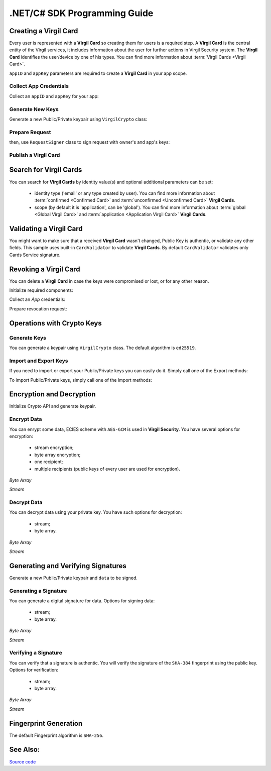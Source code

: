.NET/C# SDK Programming Guide
=============================

Creating a Virgil Card
----------------------

Every user is represented with a **Virgil Card** so creating them for users is a required step. A **Virgil Card** is the central entity of the Virgil services, it includes information about the user for further actions in Virgil Security system. The **Virgil Card** identifies the user/device by one of his types. You can find more information about :term:`Virgil Cards <Virgil Card>`.

``appID`` and ``appKey`` parameters are required to create a **Virgil Card** in your app scope.

Collect App Credentials
~~~~~~~~~~~~~~~~~~~~~~~~~~

Collect an ``appID`` and ``appKey`` for your app:

.. code-block:: csharp
    :linenos:

    var appID = "[YOUR_APP_ID_HERE]";
    var appKeyPassword = "[YOUR_APP_KEY_PASSWORD_HERE]";
    var appKeyData = File.ReadAllBytes("[YOUR_APP_KEY_PATH_HERE]");

    var appKey = crypto.ImportPrivateKey(appKeyData, appKeyPassword);

Generate New Keys
~~~~~~~~~~~~~~~~~~~

Generate a new Public/Private keypair using ``VirgilCrypto`` class:

.. code-block:: csharp
    :linenos:

    var aliceKeys = crypto.GenerateKeys();

Prepare Request
~~~~~~~~~~~~~~~

.. code-block:: csharp
    :linenos:

    var exportedPublicKey = crypto.ExportPublicKey(aliceKeys.PublicKey);
    var createCardRequest = new CreateCardRequest("alice", "username", exportedPublicKey);

then, use ``RequestSigner`` class to sign request with owner's and app's keys:

.. code-block:: csharp
    :linenos:

    var requestSigner = new RequestSigner(crypto);

    requestSigner.SelfSign(createCardRequest, aliceKeys.PrivateKey);
    requestSigner.AuthoritySign(createCardRequest, appID, appKey);

Publish a Virgil Card
~~~~~~~~~~~~~~~~~~~~~

.. code-block:: csharp
    :linenos:

    var aliceCard = await client.CreateCardAsync(createCardRequest);


Search for Virgil Cards
---------------------------

You can search for **Virgil Cards** by identity value(s) and optional additional parameters can be set:

    - identity type ('email' or any type created by user). You can find more information about :term:`confirmed <Confirmed Card>` and :term:`unconfirmed <Unconfirmed Card>` **Virgil Cards**.
    - scope (by default it is 'application', can be 'global'). You can find more information about :term:`global <Global Virgil Card>` and :term:`application <Application Virgil Card>` **Virgil Cards**.

.. code-block:: csharp
    :linenos:

    var client = new VirgilClient("[YOUR_ACCESS_TOKEN_HERE]");

    var criteria = SearchCriteria.ByIdentities("alice", "bob");

    var cards = await client.SearchCardsAsync(criteria);

Validating a Virgil Card
---------------------------

You might want to make sure that a received **Virgil Card** wasn't changed, Public Key is authentic, or validate any other fields.
This sample uses built-in ``CardValidator`` to validate **Virgil Cards**. By default ``CardValidator`` validates only Cards Service signature.

.. code-block:: csharp
    :linenos:

    // Initialize crypto API
    var crypto = new VirgilCrypto();

    var validator = new CardValidator(crypto);

    // Your can also add another Public Key for verification.
    // validator.AddVerifier("[HERE_VERIFIER_CARD_ID]", [HERE_VERIFIER_PUBLIC_KEY]);

    // Initialize service client
    var client = new VirgilClient("[YOUR_ACCESS_TOKEN_HERE]");
    client.SetCardValidator(validator);

    try
    {
        var criteria = SearchCriteria.ByIdentities("alice", "bob");
        var cards = await client.SearchCardsAsync(criteria);
    }
    catch (CardValidationException ex)
    {
        // ex.InvalidCards
    }

Revoking a Virgil Card
---------------------------

You can delete a **Virgil Card** in case the keys were compromised or lost, or for any other reason.

Initialize required components:

.. code-block:: csharp
    :linenos:

    var client = new VirgilClient("[YOUR_ACCESS_TOKEN_HERE]");
    var crypto = new VirgilCrypto();
    
    var requestSigner = new RequestSigner(crypto);
  
Collect an *App* credentials:

.. code-block:: csharp
    :linenos:

    var appID = "[YOUR_APP_ID_HERE]";
    var appKeyPassword = "[YOUR_APP_KEY_PASSWORD_HERE]";
    var appKeyData = File.ReadAllBytes("[YOUR_APP_KEY_PATH_HERE]");
     
    var appKey = crypto.ImportPrivateKey(appKeyData, appKeyPassword);

Prepare revocation request:

.. code-block:: csharp
    :linenos:

    var cardId = "[YOUR_CARD_ID_HERE]";
 
    var revokeRequest = new RevokeCardRequest(cardId, RevocationReason.Unspecified);
    requestSigner.AuthoritySign(revokeRequest, appID, appKey);
     
    await client.RevokeCardAsync(revokeRequest);


Operations with Crypto Keys
---------------------------

Generate Keys
~~~~~~~~~~~~~

You can generate a keypair using ``VirgilCrypto`` class. The default algorithm is ``ed25519``. 

.. code-block:: csharp
    :linenos:

     var aliceKeys = crypto.GenerateKeys();

Import and Export Keys
~~~~~~~~~~~~~~~~~~~~~~

If you need to import or export your Public/Private keys you can easily do it.
Simply call one of the Export methods:

.. code-block:: csharp
    :linenos:

     var exportedPrivateKey = crypto.ExportPrivateKey(aliceKeys.PrivateKey);
     var exportedPublicKey = crypto.ExportPublicKey(aliceKeys.PublicKey);

To import Public/Private keys, simply call one of the Import methods:

.. code-block:: csharp
    :linenos:

      var privateKey = crypto.ImportPrivateKey(exportedPrivateKey);  
      var publicKey = crypto.ImportPublicKey(exportedPublicKey);


Encryption and Decryption
---------------------------

Initialize Crypto API and generate keypair.

.. code-block:: csharp
    :linenos:

    var crypto = new VirgilCrypto();
    var aliceKeys = crypto.GenerateKeys();

Encrypt Data
~~~~~~~~~~~~

You can enrypt some data, ECIES scheme with ``AES-GCM`` is used in **Virgil Security**. You have several options for encryption:

    - stream encryption;
    - byte array encryption;
    - one recipient;
    - multiple recipients (public keys of every user are used for encryption).

*Byte Array*

.. code-block:: csharp
    :linenos:

    var plaintext = Encoding.UTF8.GetBytes("Hello Bob!");
    var cipherData = crypto.Encrypt(plaintext, aliceKeys.PublicKey);

*Stream*

.. code-block:: csharp
    :linenos:

    using (var inputStream = new FileStream("[YOUR_FILE_PATH_HERE]", FileMode.Open))
    using (var cipherStream = new FileStream("[YOUR_ENCRYPTED_FILE_PATH_HERE]", FileMode.Create))
    {
        crypto.Encrypt(inputStream, cipherStream, aliceKeys.PublicKey);
    }
     
Decrypt Data
~~~~~~~~~~~~

You can decrypt data using your private key. You have such options for decryption: 

    - stream;
    - byte array.

*Byte Array*

.. code-block:: csharp
    :linenos:

    crypto.Decrypt(cipherData, aliceKeys.PrivateKey);

*Stream*

.. code-block:: csharp
    :linenos:

    using (var cipherStream = new FileStream("[YOUR_ENCRYPTED_FILE_PATH_HERE]", FileMode.Open))
    using (var resultStream = new FileStream("[YOUR_DECRYPTED_FILE_PATH_HERE]", FileMode.Create))
    {
        crypto.Decrypt(cipherStream, resultStream, aliceKeys.PrivateKey);
    }

Generating and Verifying Signatures
-----------------------------------

Generate a new Public/Private keypair and ``data`` to be signed.

.. code-block:: csharp
    :linenos:

    var crypto = new VirgilCrypto();
    var alice = crypto.GenerateKeys();

    // The data to be signed with alice's Private key
    var data = Encoding.UTF8.GetBytes("Hello Bob, How are you?");

Generating a Signature
~~~~~~~~~~~~~~~~~~~~~~

You can generate a digital signature for data. Options for signing data:

    - stream;
    - byte array.

*Byte Array*

.. code-block:: csharp
    :linenos:

    var signature = crypto.Sign(data, alice.PrivateKey);

*Stream*

.. code-block:: csharp
    :linenos:

    var fileStream = File.Open("[YOUR_FILE_PATH_HERE]", FileMode.Open, FileAccess.Read, FileShare.None);
    using (fileStream)
    {
        var signature = crypto.Sign(inputStream, alice.PrivateKey);
    }

Verifying a Signature
~~~~~~~~~~~~~~~~~~~~~

You can verify that a signature is authentic. You will verify the signature of the ``SHA-384`` fingerprint using the public key. Options for verification:

    - stream;
    - byte array.

*Byte Array*

.. code-block:: csharp
    :linenos:

     var isValid = crypto.Verify(data, signature, alice.PublicKey);
     
*Stream*
     
.. code-block:: csharp
    :linenos:    

    var fileStream = File.Open("[YOUR_FILE_PATH_HERE]", FileMode.Open, FileAccess.Read, FileShare.None);
    using (fileStream)
    {
        var isValid = crypto.Verify(fileStream, signature, alice.PublicKey);
    }


Fingerprint Generation
----------------------

The default Fingerprint algorithm is ``SHA-256``.

.. code-block:: csharp
    :linenos:

    var crypto = new VirgilCrypto();

    var fingerprint = crypto.CalculateFingerprint(content);

See Also: 
---------
`Source code <https://github.com/VirgilSecurity/virgil-sdk-net>`__